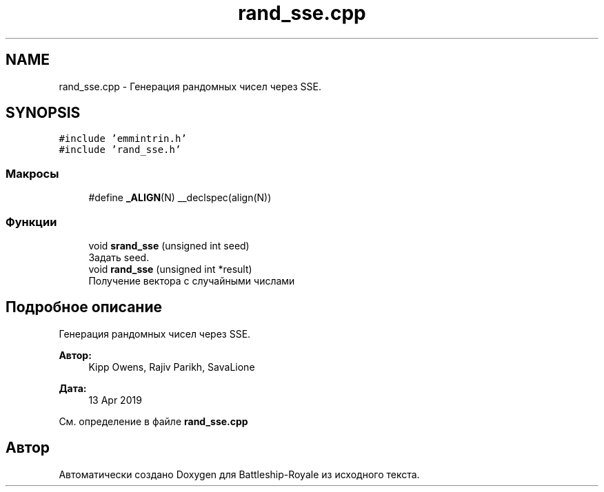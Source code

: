 .TH "rand_sse.cpp" 3 "Вс 14 Апр 2019" "Battleship-Royale" \" -*- nroff -*-
.ad l
.nh
.SH NAME
rand_sse.cpp \- Генерация рандомных чисел через SSE\&.  

.SH SYNOPSIS
.br
.PP
\fC#include 'emmintrin\&.h'\fP
.br
\fC#include 'rand_sse\&.h'\fP
.br

.SS "Макросы"

.in +1c
.ti -1c
.RI "#define \fB_ALIGN\fP(N)   __declspec(align(N))"
.br
.in -1c
.SS "Функции"

.in +1c
.ti -1c
.RI "void \fBsrand_sse\fP (unsigned int seed)"
.br
.RI "Задать seed\&. "
.ti -1c
.RI "void \fBrand_sse\fP (unsigned int *result)"
.br
.RI "Получение вектора с случайными числами "
.in -1c
.SH "Подробное описание"
.PP 
Генерация рандомных чисел через SSE\&. 


.PP
\fBАвтор:\fP
.RS 4
Kipp Owens, Rajiv Parikh, SavaLione 
.RE
.PP
\fBДата:\fP
.RS 4
13 Apr 2019 
.RE
.PP

.PP
См\&. определение в файле \fBrand_sse\&.cpp\fP
.SH "Автор"
.PP 
Автоматически создано Doxygen для Battleship-Royale из исходного текста\&.
